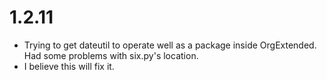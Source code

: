 * 1.2.11
  - Trying to get dateutil to operate well as a package inside OrgExtended. Had some problems with six.py's location.
  - I believe this will fix it.